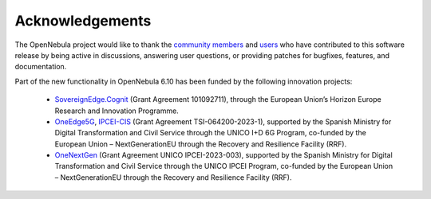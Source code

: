 .. _acknowledgements:

================
Acknowledgements
================

The OpenNebula project would like to thank the `community members <https://github.com/OpenNebula/one/graphs/contributors>`__ and `users <http://opennebula.io/featuredusers/>`__ who have contributed to this software release by being active in discussions, answering user questions, or providing patches for bugfixes, features, and documentation.

Part of the new functionality in OpenNebula 6.10 has been funded by the following innovation projects:

   * `SovereignEdge.Cognit <http://cognit.sovereignedge.eu>`__ (Grant Agreement 101092711), through the European Union’s Horizon Europe Research and Innovation Programme.
   * `OneEdge5G <http://oneedge5g.eu>`__, `IPCEI-CIS <https://opennebula.io/innovation/ipcei-cis/>`__ (Grant Agreement TSI-064200-2023-1), supported by the Spanish Ministry for Digital Transformation and Civil Service through the UNICO I+D 6G Program, co-funded by the European Union – NextGenerationEU through the Recovery and Resilience Facility (RRF).
   * `OneNextGen <http://onenextgen.eu>`__ (Grant Agreement UNICO IPCEI-2023-003), supported by the Spanish Ministry for Digital Transformation and Civil Service through the UNICO IPCEI Program, co-funded by the European Union – NextGenerationEU through the Recovery and Resilience Facility (RRF).
